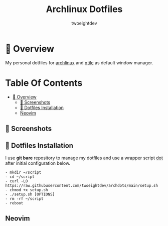 #+title: Archlinux Dotfiles
#+author: twoeightdev

* 📔 Overview
My personal dotfiles for [[https://archlinux.org/][archlinux]] and [[https://qtile.org/][qtile]] as default window manager.

[[./.local/wallpapers/archlinux-logo.svg]]

* Table Of Contents
:properties:
:TOC: :include all :ignore this
:end:

:CONTENTS:
- [[#-overview][📔 Overview]]
  - [[#-screenshots][📸 Screenshots]]
  - [[#-dotfiles-installation][💠 Dotfiles Installation]]
  - [[#neovim][Neovim]]
:END:

** 📸 Screenshots
[[./.local/wallpapers/screen01.png]]

[[./.local/wallpapers/screen02.png]]

** 💠 Dotfiles Installation
I use *git bare* repository to manage my dotfiles and use a wrapper script
[[./.local/bin/dot][dot]] after initial configuration below.

#+begin_src shell
- mkdir ~/script
- cd ~/script
- curl -LO https://raw.githubusercontent.com/twoeightdev/archdots/main/setup.sh
- chmod +x setup.sh
- ./setup.sh [OPTIONS]
- rm -rf ~/script
- reboot
#+end_src

** Neovim